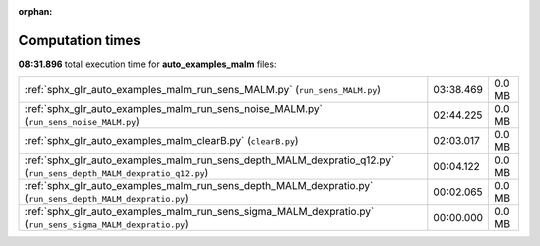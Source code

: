 
:orphan:

.. _sphx_glr_auto_examples_malm_sg_execution_times:

Computation times
=================
**08:31.896** total execution time for **auto_examples_malm** files:

+--------------------------------------------------------------------------------------------------------------------+-----------+--------+
| :ref:`sphx_glr_auto_examples_malm_run_sens_MALM.py` (``run_sens_MALM.py``)                                         | 03:38.469 | 0.0 MB |
+--------------------------------------------------------------------------------------------------------------------+-----------+--------+
| :ref:`sphx_glr_auto_examples_malm_run_sens_noise_MALM.py` (``run_sens_noise_MALM.py``)                             | 02:44.225 | 0.0 MB |
+--------------------------------------------------------------------------------------------------------------------+-----------+--------+
| :ref:`sphx_glr_auto_examples_malm_clearB.py` (``clearB.py``)                                                       | 02:03.017 | 0.0 MB |
+--------------------------------------------------------------------------------------------------------------------+-----------+--------+
| :ref:`sphx_glr_auto_examples_malm_run_sens_depth_MALM_dexpratio_q12.py` (``run_sens_depth_MALM_dexpratio_q12.py``) | 00:04.122 | 0.0 MB |
+--------------------------------------------------------------------------------------------------------------------+-----------+--------+
| :ref:`sphx_glr_auto_examples_malm_run_sens_depth_MALM_dexpratio.py` (``run_sens_depth_MALM_dexpratio.py``)         | 00:02.065 | 0.0 MB |
+--------------------------------------------------------------------------------------------------------------------+-----------+--------+
| :ref:`sphx_glr_auto_examples_malm_run_sens_sigma_MALM_dexpratio.py` (``run_sens_sigma_MALM_dexpratio.py``)         | 00:00.000 | 0.0 MB |
+--------------------------------------------------------------------------------------------------------------------+-----------+--------+
